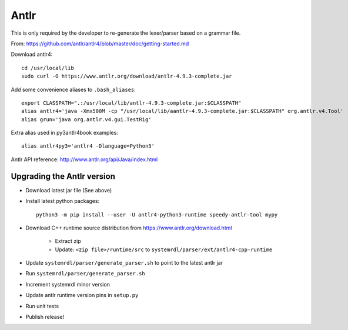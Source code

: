 
Antlr
=====

This is only required by the developer to re-generate the lexer/parser
based on a grammar file.

From: https://github.com/antlr/antlr4/blob/master/doc/getting-started.md

Download antlr4::

    cd /usr/local/lib
    sudo curl -O https://www.antlr.org/download/antlr-4.9.3-complete.jar

Add some convenience aliases to ``.bash_aliases``::

    export CLASSPATH=".:/usr/local/lib/antlr-4.9.3-complete.jar:$CLASSPATH"
    alias antlr4='java -Xmx500M -cp "/usr/local/lib/aantlr-4.9.3-complete.jar:$CLASSPATH" org.antlr.v4.Tool'
    alias grun='java org.antlr.v4.gui.TestRig'

Extra alias used in py3antlr4book examples::

    alias antlr4py3='antlr4 -Dlanguage=Python3'

Antlr API reference: http://www.antlr.org/api/Java/index.html


Upgrading the Antlr version
---------------------------

* Download latest jar file (See above)
* Install latest python packages::

    python3 -m pip install --user -U antlr4-python3-runtime speedy-antlr-tool mypy

* Download C++ runtime source distribution from https://www.antlr.org/download.html

    * Extract zip
    * Update: ``<zip file>/runtime/src`` to ``systemrdl/parser/ext/antlr4-cpp-runtime``

* Update ``systemrdl/parser/generate_parser.sh`` to point to the latest antlr jar
* Run ``systemrdl/parser/generate_parser.sh``
* Increment systemrdl minor version
* Update antlr runtime version pins in ``setup.py``
* Run unit tests
* Publish release!
